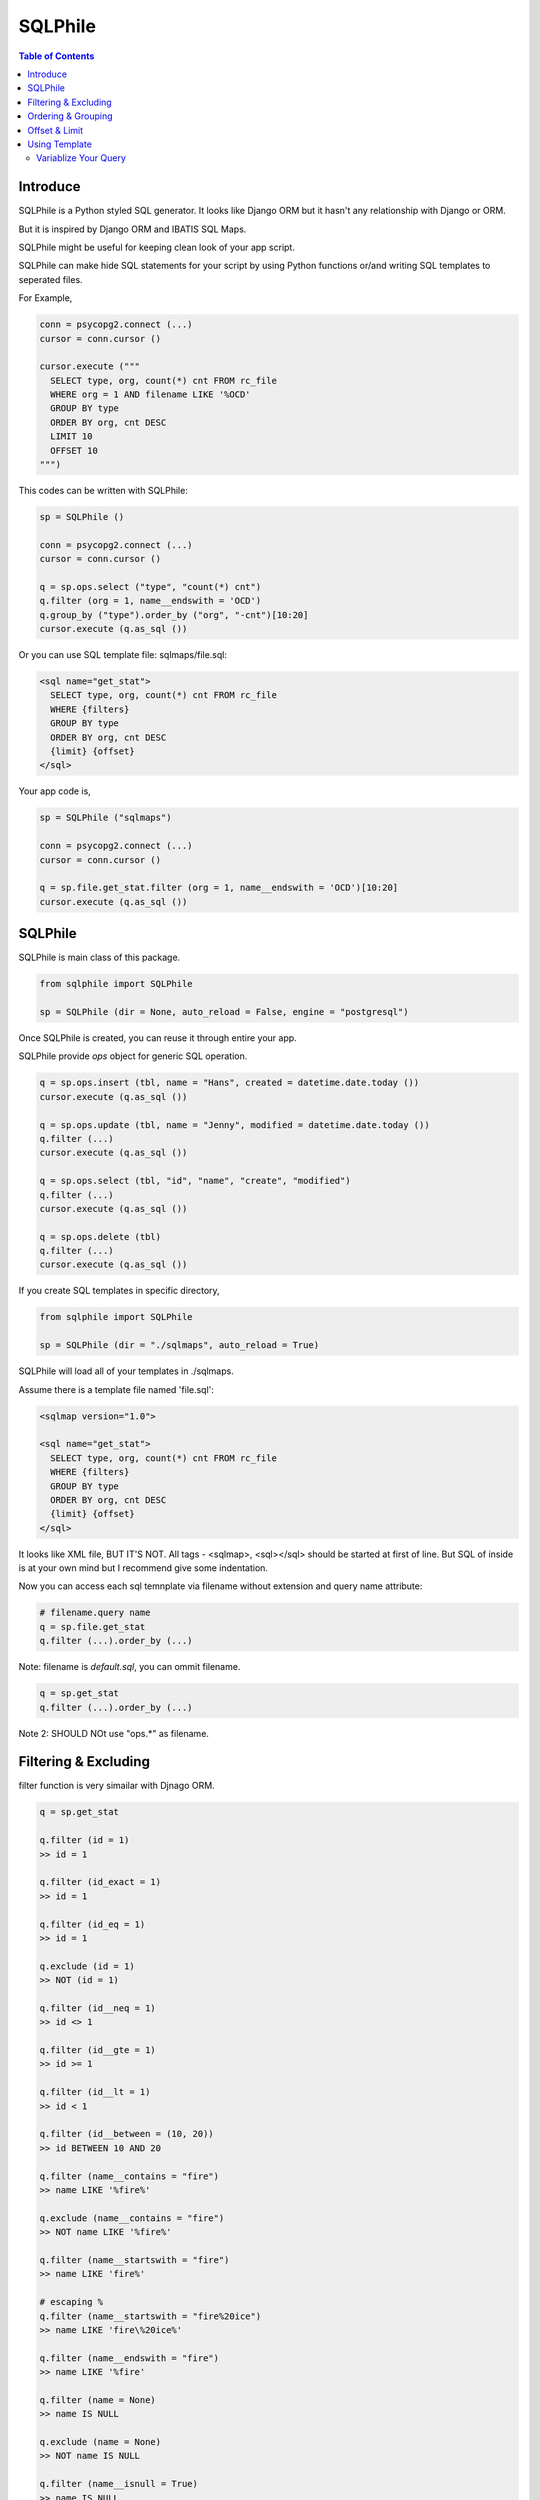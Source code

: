 ==========
SQLPhile
==========

.. contents:: Table of Contents

Introduce
=============

SQLPhile is a Python styled SQL generator. It looks like Django ORM but it hasn't any relationship with Django or ORM.

But it is inspired by Django ORM and IBATIS SQL Maps.

SQLPhile might be useful for keeping clean look of your app script.

SQLPhile can make hide SQL statements for your script by using Python functions or/and writing SQL templates to seperated files.

For Example,

.. code:: python
  
  conn = psycopg2.connect (...)
  cursor = conn.cursor ()
  
  cursor.execute ("""
    SELECT type, org, count(*) cnt FROM rc_file
    WHERE org = 1 AND filename LIKE '%OCD'
    GROUP BY type    
    ORDER BY org, cnt DESC
    LIMIT 10
    OFFSET 10
  """)

This codes can be written with SQLPhile:

.. code:: python

  sp = SQLPhile ()
  
  conn = psycopg2.connect (...)
  cursor = conn.cursor ()
  
  q = sp.ops.select ("type", "count(*) cnt")
  q.filter (org = 1, name__endswith = 'OCD')
  q.group_by ("type").order_by ("org", "-cnt")[10:20]
  cursor.execute (q.as_sql ())

Or you can use SQL template file: sqlmaps/file.sql:

.. code:: sql

  <sql name="get_stat">
    SELECT type, org, count(*) cnt FROM rc_file
    WHERE {filters}
    GROUP BY type    
    ORDER BY org, cnt DESC
    {limit} {offset}
  </sql>

Your app code is,
  
.. code:: python
  
  sp = SQLPhile ("sqlmaps")
  
  conn = psycopg2.connect (...)
  cursor = conn.cursor ()
  
  q = sp.file.get_stat.filter (org = 1, name__endswith = 'OCD')[10:20]
  cursor.execute (q.as_sql ())


SQLPhile
===========

SQLPhile is main class of this package.

.. code:: python
  
  from sqlphile import SQLPhile
  
  sp = SQLPhile (dir = None, auto_reload = False, engine = "postgresql")
  
Once SQLPhile is created, you can reuse it through entire your app.

SQLPhile provide *ops* object for generic SQL operation.

.. code:: python
  
  q = sp.ops.insert (tbl, name = "Hans", created = datetime.date.today ())  
  cursor.execute (q.as_sql ())
  
  q = sp.ops.update (tbl, name = "Jenny", modified = datetime.date.today ())
  q.filter (...)
  cursor.execute (q.as_sql ())
  
  q = sp.ops.select (tbl, "id", "name", "create", "modified")
  q.filter (...)
  cursor.execute (q.as_sql ())
  
  q = sp.ops.delete (tbl)
  q.filter (...)
  cursor.execute (q.as_sql ())

If you create SQL templates in specific directory,

.. code:: python

  from sqlphile import SQLPhile
  
  sp = SQLPhile (dir = "./sqlmaps", auto_reload = True)

SQLPhile will load all of your templates in ./sqlmaps.

Assume there is a template file named 'file.sql':

.. code:: sql

  <sqlmap version="1.0">
  
  <sql name="get_stat">
    SELECT type, org, count(*) cnt FROM rc_file
    WHERE {filters}
    GROUP BY type    
    ORDER BY org, cnt DESC
    {limit} {offset}
  </sql>

It looks like XML file, BUT IT'S NOT. All tags - <sqlmap>, <sql></sql> should be started at first of line. But SQL of inside is at your own mind but I recommend give some indentation.

Now you can access each sql temnplate via filename without extension and query name attribute:
  
.. code:: python

  # filename.query name
  q = sp.file.get_stat  
  q.filter (...).order_by (...)

Note: filename is *default.sql*, you can ommit filename.

.. code:: python

  q = sp.get_stat
  q.filter (...).order_by (...)

Note 2: SHOULD NOt use "ops.*" as filename.


Filtering & Excluding
======================

filter function is very simailar with Djnago ORM.

.. code:: python

  q = sp.get_stat
  
  q.filter (id = 1)
  >> id = 1
  
  q.filter (id_exact = 1)
  >> id = 1
  
  q.filter (id_eq = 1)
  >> id = 1
  
  q.exclude (id = 1)
  >> NOT (id = 1)
  
  q.filter (id__neq = 1)
  >> id <> 1
  
  q.filter (id__gte = 1)
  >> id >= 1
  
  q.filter (id__lt = 1)
  >> id < 1

  q.filter (id__between = (10, 20))
  >> id BETWEEN 10 AND 20
  
  q.filter (name__contains = "fire")
  >> name LIKE '%fire%'
  
  q.exclude (name__contains = "fire")
  >> NOT name LIKE '%fire%'
  
  q.filter (name__startswith = "fire")
  >> name LIKE 'fire%'
  
  # escaping %
  q.filter (name__startswith = "fire%20ice")
  >> name LIKE 'fire\%20ice%'
  
  q.filter (name__endswith = "fire")
  >> name LIKE '%fire'
  
  q.filter (name = None)
  >> name IS NULL
  
  q.exclude (name = None)
  >> NOT name IS NULL
  
  q.filter (name__isnull = True)
  >> name IS NULL
  
  q.filter (name__isnull = False)
  >> name IS NOT NULL
  
Also you can add multiple filters:

.. code:: python

  q.filter (name__isnull = False, id = 4)
  >> name IS NOT NULL AND id = 4

All filters will be joined with "AND" operator.
  
How can add OR operator?

.. code:: python

  from sqlphile import Q
  
  q.filter (Q (id = 4) | Q (email__contains = "org"), name__isnull = False)
  >> name IS NOT NULL AND (id = 4 OR email LIKE '%org%')
  
Note that Q objects are first, keywords arguments late. Also you can add seperatly.

.. code:: python

  q.filter (name__isnull = False)
  q.filter (Q (id = 4) | Q (email__contains = "org"))
  >> (id = 4 OR email LIKE '%org%') AND name IS NOT NULL

If making excluding filter with Q use tilde(*~*),

.. code:: python

  q.filter (Q (id = 4) | ~Q (email__contains = "org"))
  >> (id = 4 OR NOT email LIKE '%org%')
	
All value will be escaped or automatically add single quotes, but for comparing with other fileds use *F*.

.. code:: python

  from sqlphile import F
  
  Q (email = F ("b.email"))
  >> email = b.email
  
  Q (email__contains = F ("org"))
  >> email LIKE '%' || org || '%'
  
F can be be used for ops.

.. code:: python

  q = sp.ops.update (tbl, n_view = F ("n_view + 1"))
  q.filter (...)
  cursor.execute (q.as_sql ())


Ordering & Grouping
====================

For ordering,

.. code:: python

  q = sp.ops.select (tbl, "id", "name", "create", "modified")
  q.filter (...)
  q.order_by ("id", "-modified")
  >> ORDER BY id, modified DESC

For grouping,  

.. code:: python

  q = sp.ops.select (tbl, "name", "count(*) cnt")
  q.filter (...)
  q.group_by ("name")  
  >> GROUP BY name


Offset & Limit
================

for limiting record set,

.. code:: python

  q = sp.ops.select (tbl, "id", "name", "create", "modified")
  q [:100]
  >> LIMIT 100

  q [10:30]
  >> LIMIT 20 OFFSET 10
  
Be careful for slicing and limit count.


Using Template
=================

Template is like this,

.. code:: sql

  <sqlmap version="1.0">
  
  <sql name="get_stat">
    SELECT type, org, count(*) cnt FROM rc_file
    WHERE {filters}
    GROUP BY type    
    ORDER BY org, cnt DESC
    {limit} {offset}
  </sql>
  
  <sql name="get_file">
    SELECT * cnt FROM rc_file
    WHERE {filters}
    {order_by}
    {limit} 
    {offset}
  </sql>

You just fill variables your query reqiures,

.. code:: python

  q = sp.file.get_file.filter (id__gte = 1000)[:20]
  q.order_by ("-id")

Current reserved variables are,

- filters
- group_by
- order_by
- limit
- offset
- having

  
Variablize Your Query
-----------------------

You can add variable on your sql.

.. code:: sql
  
  <sql name="get_file">
    SELECT {cols} cnt FROM {tbl}
    WHERE {filters}    
  </sql>

Now feed keywords args with feed ():

.. code:: python

  q = sp.file.get_file.filter (id__gte = 1000)
  q.feed (cols = "id, name, created", tbl = "rc_file")


Also you can feed values with similar way,

.. code:: sql
  
  <sql name="get_file">
    INSERT INTO {tbl} (name, create)
    VALUES ({name}, {created})
  </sql>

.. code:: python
  
  q = sp.file.get_file
  q.feed (tbl = "rc_file")
  q.data (name = "Hans Roh", created = datetime.date.today (), birth_year = 2000)

What differences with feed? data () will escape values for fitting SQL. You needn't care about sing quotes, escaping or type casting on date time field.

